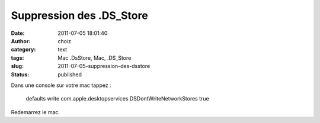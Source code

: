 Suppression des .DS_Store
#########################
:date: 2011-07-05 18:01:40
:author: choiz
:category: text
:tags: Mac .DsStore, Mac, .DS_Store
:slug: 2011-07-05-suppression-des-dsstore
:status: published

Dans une console sur votre mac tappez :

    defaults write com.apple.desktopservices DSDontWriteNetworkStores
    true

Redemarrez le mac.

